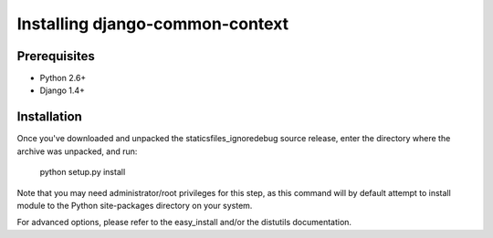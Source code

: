 Installing django-common-context
================================

Prerequisites
-------------

* Python 2.6+
* Django 1.4+

Installation
------------

Once you've downloaded and unpacked the staticsfiles_ignoredebug source release,
enter the directory where the archive was unpacked, and run:

    python setup.py install

Note that you may need administrator/root privileges for this step, as
this command will by default attempt to install module to the Python
site-packages directory on your system.

For advanced options, please refer to the easy_install and/or the distutils
documentation.
